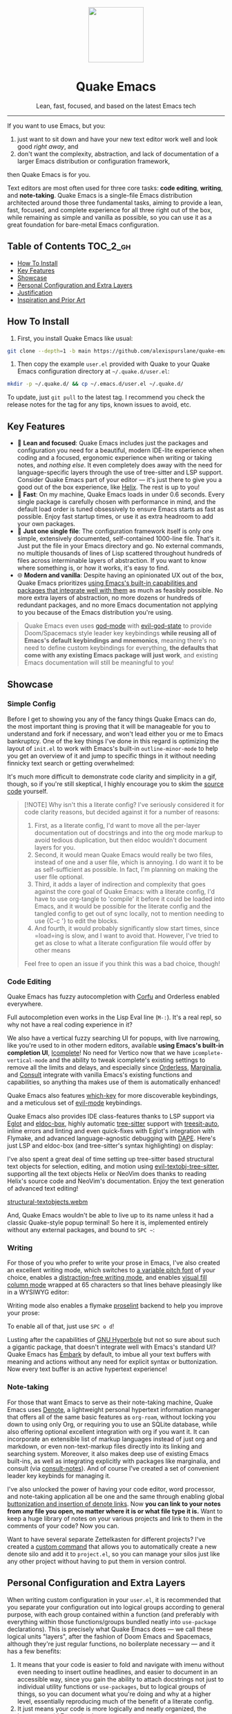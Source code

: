 #+STARTUP: indent

#+begin_HTML
<div align="center">
  <img src="./banner-quake.png" height="128" style="display: block; margin: 0 auto"/>
  <h1>Quake Emacs</h1>
  <p>Lean, fast, focused, and based on the latest Emacs tech</p>
  <img src="https://raw.githubusercontent.com/alexispurslane/quake-emacs/image-data/badge.svg"/>
</div>
#+end_html

--------------

#+begin_html
  <p align="center">
  <img src="https://raw.githubusercontent.com/alexispurslane/quake-emacs/image-data/dashboard.png" width="25%"/>
  </p>
#+end_html

If you want to use Emacs, but you:

1. just want to sit down and have your new text editor work well and look good /right away/, and
2. don't want the complexity, abstraction, and lack of documentation of a larger Emacs distribution or configuration framework,

then Quake Emacs is for you.

Text editors are most often used for three core tasks: *code editing*, *writing*, and *note-taking*. Quake Emacs is a single-file Emacs distribution architected around those three fundamental tasks, aiming to provide a lean, fast, focused, and complete experience for all three right out of the box, while remaining as simple and vanilla as possible, so you can use it as a great foundation for bare-metal Emacs configuration.

** Table of Contents                                               :TOC_2_gh:
  - [[#how-to-install][How To Install]]
  - [[#key-features][Key Features]]
  - [[#showcase][Showcase]]
  - [[#personal-configuration-and-extra-layers][Personal Configuration and Extra Layers]]
  - [[#justification][Justification]]
  - [[#inspiration-and-prior-art][Inspiration and Prior Art]]

** How To Install
1. First, you install Quake Emacs like usual:

#+begin_src sh
  git clone --depth=1 -b main https://github.com/alexispurslane/quake-emacs.git ~/.emacs.d
#+end_src

2. Then copy the example =user.el= provided with Quake to your Quake Emacs configuration directory at =~/.quake.d/user.el=:

#+begin_src sh
mkdir -p ~/.quake.d/ && cp ~/.emacs.d/user.el ~/.quake.d/
#+end_src

To update, just =git pull= to the latest tag. I recommend you check the release notes for the tag for any tips, known issues to avoid, etc.

** Key Features
- 🎯 *Lean and focused*: Quake Emacs includes just the packages and configuration you need for a beautiful, modern IDE-lite experience when coding and a focused, ergonomic experience when writing or taking notes, and /nothing else/. It even completely does away with the need for language-specific layers through the use of tree-sitter and LSP support. Consider Quake Emacs part of your editor --- it's just there to give you a good out of the box experience, like [[https://helix-editor.com/][Helix]]. The rest is up to you!
- 🚀 *Fast*: On my machine, Quake Emacs loads in under 0.6 seconds. Every single package is carefully chosen with performance in mind, and the default load order is tuned obsessively to ensure Emacs starts as fast as possible. Enjoy fast startup times, or use it as extra headroom to add your own packages.
- 🥇 *Just one single file*: The configuration framework itself is only one simple, extensively documented, self-contained 1000-line file. That's it. Just put the file in your Emacs directory and go. No external commands, no multiple thousands of lines of Lisp scattered throughout hundreds of files across interminable layers of abstraction. If you want to know where something is, or how it works, it's easy to find.
- 🌐 *Modern and vanilla*: Despite having an opinionated UX out of the box, Quake Emacs prioritizes [[https://b.tuxes.uk/avoiding-emacs-bankruptcy.html][using Emacs's built-in capabilities and packages that integrate well with them]] as much as feasibly possible. No more extra layers of abstraction, no more dozens or hundreds of redundant packages, and no more Emacs documentation not applying to you because of the Emacs distribution you're using.
 
#+begin_quote
Quake Emacs even uses [[https://github.com/emacsorphanage/god-mode][god-mode]] with [[https://github.com/gridaphobe/evil-god-state][evil-god-state]] to provide Doom/Spacemacs style leader key keybindings *while reusing all of Emacs's default keybindings and mnemonics*, meaning there's no need to define custom keybindings for everything, *the defaults that come with any existing Emacs package will just work*, and existing Emacs documentation will still be meaningful to you!
#+end_quote

** Showcase
*** Simple Config
Before I get to showing you any of the fancy things Quake Emacs can do, the most important thing is proving that it will be manageable for you to understand and fork if necessary, and won't lead either you or me to Emacs bankruptcy. One of the key things I've done in this regard is optimizing the layout of =init.el= to work with Emacs's built-in =outline-minor-mode= to help you get an overview of it and jump to specific things in it without needing finnicky text search or getting overwhelmed:

[[https://raw.githubusercontent.com/alexispurslane/quake-emacs/image-data/outline-mode-compat.gif]]

It's much more difficult to demonstrate code clarity and simplicity in a gif, though, so if you're still skeptical, I highly encourage you to skim the [[https://github.com/alexispurslane/quake-emacs/blob/develop/init.el][source code]] yourself.

#+begin_quote
[!NOTE] Why isn't this a literate config? I've seriously considered it for code clarity reasons, but decided against it for a number of reasons:

1. First, as a literate config, I'd want to move all the per-layer documentation out of docstrings and into the org mode markup to avoid tedious duplication, but then eldoc wouldn't document layers for you.
2. Second, it would mean Quake Emacs would really be two files, instead of one and a user file, which is annoying. I do want it to be as self-sufficient as possible. In fact, I'm planning on making the user file optional.
3. Third, it adds a layer of indirection and complexity that goes against the core goal of Quake Emacs: with a literate config, I'd have to use org-tangle to 'compile' it before it could be loaded into Emacs, and it would be possible for the literate config and the tangled config to get out of sync locally, not to mention needing to use {C-c '} to edit the blocks.
4. And fourth, it would probably significantly slow start times, since =load=ing is slow, and I want to avoid that. However, I've tried to get as close to what a literate configuration file would offer by other means

Feel free to open an issue if you think this was a bad choice, though!
#+end_quote

*** Code Editing
Quake Emacs has fuzzy autocompletion with [[https://elpa.gnu.org/packages/doc/corfu.html][Corfu]] and Orderless enabled everywhere.

[[https://raw.githubusercontent.com/alexispurslane/quake-emacs/image-data/fuzzy-autocompletion-everywhere1.gif]]

Full autocompletion even works in the Lisp Eval line (=M-:=). It's a real repl, so why not have a real coding experience in it?

[[https://raw.githubusercontent.com/alexispurslane/quake-emacs/image-data/fuzzy-autocompletion-everywhere2.gif]]

We also have a vertical fuzzy searching UI for popups, with live narrowing, like you're used to in other modern editors, available *using Emacs's built-in completion UI*, [[https://www.gnu.org/software/emacs/manual/html_node/emacs/Icomplete.html][Icomplete]]! No need for Vertico now that we have =icomplete-vertical-mode= and the ability to tweak icomplete's existing settings to remove all the limits and delays, and especially since [[https://github.com/oantolin/orderless][Orderless]], [[https://github.com/minad/marginalia][Marginalia]], and [[https://github.com/minad/consult][Consult]] integrate with vanilla Emacs's existing functions and capabilities, so anything tha makes use of them is automatically enhanced!

[[https://raw.githubusercontent.com/alexispurslane/quake-emacs/image-data/fuzzy-searching-everywhere.gif]]

Quake Emacs also features [[https://github.com/abo-abo/hydra?tab=readme-ov-file][which-key]] for more discoverable keybindings, and a meticulous set of [[https://github.com/emacs-evil/evil][evil-mode]] keybindings.

[[https://raw.githubusercontent.com/alexispurslane/quake-emacs/image-data/which-key-leader-key.gif]]

Quake Emacs also provides IDE class-features thanks to LSP support via [[https://github.com/joaotavora/eglot][Eglot]] and [[https://github.com/casouri/eldoc-box][eldoc-box]], highly automatic [[https://www.emacswiki.org/emacs/Tree-sitter][tree-sitter]] support with [[https://github.com/renzmann/treesit-auto][treesit-auto]], inline errors and linting and even quick-fixes with Eglot's integration with Flymake, and advanced language-agnostic debugging with [[https://github.com/svaante/dape][DAPE]]. Here's just LSP and eldoc-box (and tree-sitter's syntax highlighting) on display:

[[https://raw.githubusercontent.com/alexispurslane/quake-emacs/image-data/ide-class-features.gif]]

I've also spent a great deal of time setting up tree-sitter based structural text objects for selection, editing, and motion using [[file:%5Bhttps://github.com/meain/evil-textobj-tree-sitter%5D][evil-textobj-tree-sitter]], supporting all the text objects Helix or NeoVim does thanks to reading Helix's source code and NeoVim's documentation. Enjoy the text generation of advanced text editing!

[[https://github.com/alexispurslane/quake-emacs/assets/1920151/b196fffb-dba2-470a-b2e1-a4dadd2c968f][structural-textobjects.webm]]

And, Quake Emacs wouldn't be able to live up to its name unless it had a classic Quake-style popup terminal! So here it is, implemented entirely without any external packages, and bound to =SPC ~=:

[[https://raw.githubusercontent.com/alexispurslane/quake-emacs/image-data/quake-term.gif]]

*** Writing
For those of you who prefer to write your prose in Emacs, I've also created an excellent writing mode, which switches to [[https://github.com/iaolo/iA-Fonts/tree/master][a variable pitch font]] of your choice, enables a [[https://github.com/joaotavora/darkroom][distraction-free writing mode]], and enables [[https://github.com/joostkremers/visual-fill-column][visual fill column mode]] wrapped at 65 characters so that lines behave pleasingly like in a WYSIWYG editor:

[[https://raw.githubusercontent.com/alexispurslane/quake-emacs/image-data/proselint-enabled-writing-mode.png]]

Writing mode also enables a flymake [[https://github.com/amperser/proselint][proselint]] backend to help you improve your prose:

[[https://raw.githubusercontent.com/alexispurslane/quake-emacs/image-data/proselint-up-close.png]]

To enable all of that, just use =SPC o d=!

Lusting after the capabilities of [[https://www.gnu.org/software/hyperbole/][GNU Hyperbole]] but not so sure about such a gigantic package, that doesn't integrate well with Emacs's standard UI? Quake Emacs has [[https://github.com/oantolin/embark][Embark]] by default, to imbue all your text buffers with meaning and actions without any need for explicit syntax or buttonization. Now every text buffer is an active hypertext experience!

[[https://raw.githubusercontent.com/alexispurslane/quake-emacs/image-data/embark.gif]]

*** Note-taking
For those that want Emacs to serve as their note-taking machine, Quake Emacs uses [[https://protesilaos.com/emacs/denote][Denote]], a lightweight personal hypertext information manager that offers all of the same basic features as =org-roam=, without locking you down to using only Org, or requiring you to use an SQLite database, while also offering optional excellent integration with org if you want it. It can incorporate an extensible list of markup languages instead of just org and markdown, or even non-text-markup files directly into its linking and searching system. Moreover, it also makes deep use of existing Emacs built-ins, as well as integrating explicitly with packages like marginalia, and consult (via [[https://github.com/mclear-tools/consult-notes][consult-notes]]). And of course I've created a set of convenient leader key keybinds for managing it.

[[https://raw.githubusercontent.com/alexispurslane/quake-emacs/image-data/denote.png]]

I've also unlocked the power of having your code editor, word processor, and note-taking application all be one and the same through enabling global [[https://github.com/protesilaos/denote/issues/364][buttonization and insertion of denote links]]. Now *you can link to your notes from any file you open, no matter where it is or what file type it is.* Want to keep a huge library of notes on your various projects and link to them in the comments of your code? Now you can.

[[https://raw.githubusercontent.com/alexispurslane/quake-emacs/image-data/denote-global-links.png]]

Want to have several separate Zettelkasten for different projects? I've created a [[https://github.com/protesilaos/denote/issues/367][custom command]] that allows you to automatically create a new denote silo and add it to =project.el=, so you can manage your silos just like any other project without having to put them in version control.

[[https://raw.githubusercontent.com/alexispurslane/quake-emacs/image-data/denote-note-project.png]]

** Personal Configuration and Extra Layers
When writing custom configuration in your =user.el=, it is recommended that you separate your configuration out into logical groups according to general purpose, with each group contained within a function (and preferably with everything within those functions/groups bundled neatly into =use-package= declarations). This is precisely what Quake Emacs does — we call these logical units "layers", after the fashion of Doom Emacs and Spacemacs, although they're just regular functions, no boilerplate necessary — and it has a few benefits:

1. It means that your code is easier to fold and navigate with imenu without even needing to insert outline headlines, and easier to document in an accessible way, since you gain the ability to attach docstrings not just to individual utility functions or =use-packages=, but to logical groups of things, so you can document what you're doing and why at a higher level, essentially reproducing much of the benefit of a literate config.
2. It just means your code is more logically and neatly organized, the better to avoid Emacs bankruptcy.
3. Finally, it means that you can take advantage of Quake Emacs's existing logic for running layers, and slot your own code neatly anywhere you want in the Quake Emacs load order, in case you need to run before some things but after others, without having to modify the core =init.el= or do any other hacks.

Out of the box, Quake Emacs contains only the layers that you will absolutely need for a good general-purpose writing, note taking, and code editing experience, as explained above. However, if you find yourself needing more functionality, in addition to writing your own layers, I have a few Gists containing some layers I've constructed for personal use, here:

| Layer Name             | Layer Description                                                                                                                                                                                                                                               |
|------------------------+-----------------------------------------------------------------------------------------------------------------------------------------------------------------------------------------------------------------------------------------------------------------|
| [[https://gist.github.com/alexispurslane/73980e92173d5cb85f2b644734c265ba][org-static-blog-layer]]  | Use org-mode and Emacs to directly generate your blog, no external programs needed! Have your blog wherever you have your editor!                                                                                                                               |
| [[https://gist.github.com/alexispurslane/93c35dcfc910088016e0603aec9b24e0][eshell-layer]]           | Modernize eshell, for those used to modern shells like Fish and Nushell, or heavily extended Zsh.                                                                                                                                                               |
| [[https://gist.github.com/alexispurslane/28be85797872fcc3fda80e2aa973903c][gnus-proton-mail-layer]] | Use GNUS to send (asynchronously!) and receive mail with Proton Mail.                                                                                                                                                                                           |
| [[https://gist.github.com/alexispurslane/f60785a3895dd1d4487717e56f93349c][tramp-distrobox-layer]]  | Use TRAMP with Distrobox (for immutable distros mainly)                                                                                                                                                                                                         |
| [[https://gist.github.com/alexispurslane/fe520a69210fbe5e0462be39c351a370][devil-layer]]            | A basic set of Doom/Spacemacs style leader-key keybindings to get you started. (Quake Emacs has switched to god-mode and a package that makes god-mode behave like a leader key, because it's more compatible with vanilla emacs, and much easier to maintain.) |

#+begin_quote
[!NOTE] If you write a layer you think might be generally  useful to others, as long as it is reasonably small and self-contained, you are more than encouraged to submit a PR on this readme so we can add it to the list!
#+end_quote

** Justification
With the introduction of various modern Emacs features in the last few years, and the emergence of a new generation of Emacs packages focused on integrating with vanilla Emacs, Emacs distributions as we have known them are less and less relevant.

Now that =use-package= is included with Emacs by default, configuration frameworks are less necessary then ever, as vanilla Emacs's built-in capabilities are likely clearer, faster, and more powerful than whatever a configuration framework could offer, with the benefit of also being the community standard. In my experience, Doom Emacs's ideosyncratic package management system was less clear, less-organized, less-documented, and much less reliable than what is now built into Emacs 29.

Likewise, with the inclusion of =eglot= and =tree-sitter=, language-specific "layers" that compose five or six packages, together with a lot of configuration, in order to give a decent experience, are mostly a thing of the past. Quake Emacs leverages these powerful built-in modern Emacs features to give you the experience of an Emacs configuration framework and distribution, without all the downsides.

Similarly, with the creation of amazing packages like =vertico=, =orderless=, and =corfu=, the need to manually integrate added features from various packages into your Emacs system and other Emacs packages is basically obsolete: these packages integrate directly with Emacs, by hooking into or outright replacing Emacs's built in functions for performing various actions, so there's no need to do anything. As a result, much of the configuration work Emacs distributions needed to do to wire everything up simply doesn't need to be done.

** Inspiration and Prior Art
*** Doom Emacs
[[https://github.com/doomemacs/doomemacs][DOOM Emacs]] was my previous (and fallback) daily driver. It is an excellent Emacs distribution and piece of software, but essentially its own editor in many ways. Still what I would probably recommend to a newbie until Quake hypothetically becomes stable and mature.

**** Points of similarity:
1. Extensive evil mode support and integration, allowing you to control your editor entirely from Vim-style leader key combinations, and integrating evil mode into every other mode and package installed.
2. Opinionated and aesthetically pleasing defaults to try to make Emacs look and feel, not like another editor like VSCode, but like a /modern Emacs/ --- unique, but not recalcitrant.
3. Obsessive attention to performance, because one of the main benefits of Emacs is providing a powerful editing experience comparable or vastly superior to something like VSCode, while still relatively having the performance and lightweight footprint of a terminal application.

**** Differences:
1. Doesn't install nearly as many packages and does fewer (no) ideosyncratic things. This gives you less of a complete experience you aren't supposed to tinker with besides toggling layers, and more of a comfortable and usable-out-of-the-box, but relatively simple and straightforward, foundation to build from.
2. Has no "alternate" layers to achieve the same functionality in different ways (e.g. helm vs ivy vs vertico). There is one blessed set of packages, to avoid the combinatorial explosion of complexity that brings.
3. Will not have any layers, packages, and configuration available or installed for anything outside of making what I consider core text editor functionality nice to use (so nothing for mail, no vterm, etc).
4. Offers no customization framework or anything bespoke, only Vanilla Emacs constructs.
5. Fully adopts modern Emacs features, including =treesit=, =eglot=, =use-package=, and even =electric-pair= (Doom Emacs is strugglign with this)
6. Will never have language-specific layers, uses =eglot= and =treesit= for generally excellent language support.
7. No complex external terminal commands for management.
8. Has hard complexity and size limits: one 1000-line file, less than a second of startup time even with all layers enabled.

*** MinEmacs
I have not personally used MinEmacs, but I rifled fairly extensively through its codebase to borrow ideas, tips, tricks, and so on, and read its mission statement and looked at the screenshots.

**** Points of similarity:
1. Primarily one user's config, generalized into a general distribution, but not designed to automatically provide for use-cases or configurations wildly separate from the author's own.
2. Desiring to be more minimal and closer to "bare metal Emacs."
3. When starting out, Quake Emacs used MinEmacs's leader key keybindings as a basis, although they've diverged a fair amount by now.

**** Differences:
1. Far less complexity and fewer layers of abstraction, provides NO "configuration framework," NO custom standard library, nothing like that.
2. Different opinionated design decisions (not based on NANO Emacs's design philosophy)
3. No language-specific layers

*** Emacs Prelude
[[https://prelude.emacsredux.com/en/latest/][Emacs Prelude]] seems to be the most philosophically similar Emacs distribution to Quake Emacs. They share many goals and have very similar approaches. You could perhaps think of Quake Emacs as a more modern, and slightly more opinionated, take on Prelude!

**** Points of similarity:
1. Shared goals:

2. Simplicity
3. Ease of understanding and direct modification (not just tweaking)
4. A foundation for you to build upon

2. [@2] Shared practical approaches:

3. Most modules are pretty short and just have essential packages and a few configurations
4. Installs relatively few additional packages (63 at last count)
5. Less opinionated than distributions like Spacemacs or Doom Emacs

**** Differences:
1. Installs relatively few packages and vets every single one that /is/ installed for active maintinence, general stability/maturity, etc, like MinEmacs, but still uses much more modern Emacs capabilities and packages, as soon as they /are/ reasonably mature, instead of choosing older packages simply for the sake of longevity.
2. Intended to strike a balance between being a great end-user product out of the box /while also/ being a great foundation to build on.
3. Does not come with a bespoke standard library or configuration framework, it's just pure modern Emacs.
4. Does not make most layers opt-in, since there are so few of them
5. No language specific layers.
6. Uses evil-mode by default (intended to lighten the burden of maintaining an Evil config by sharing that work between users!)
7. Focuses on only supporting the latest Emacs.
8. Much greater focus on performance.
